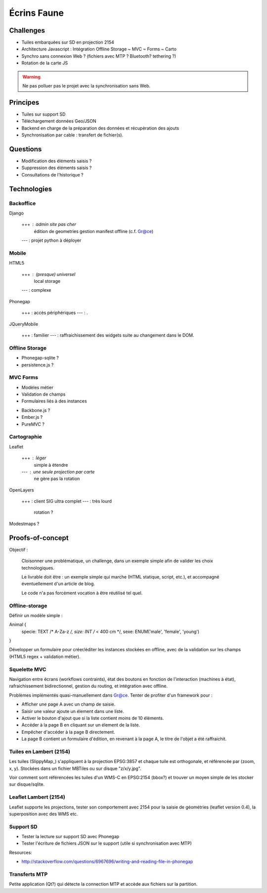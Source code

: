 ############
Écrins Faune
############

Challenges
==========

* Tuiles embarquées sur SD en projection 2154
* Architecture Javascript : Intégration Offline Storage ~ MVC ~ Forms ~ Carto
* Synchro sans connexion Web ? (fichiers avec MTP ? Bluetooth? tethering ?)
* Rotation de la carte JS

.. warning ::

    Ne pas polluer pas le projet avec la synchronisation sans Web. 

Principes
=========

* Tuiles sur support SD
* Téléchargement données Geo/JSON
* Backend en charge de la préparation des données et récupèration des ajouts
* Synchronisation par cable : transfert de fichier(s).

Questions
=========

* Modification des éléments saisis ?
* Suppression des éléments saisis ?
* Consultations de l'historique ?

Technologies
============


Backoffice
----------

Django

    +++ : admin site pas cher
          édition de geometries
          gestion manifest offline (c.f. Gr@ce)
    --- : projet python à déployer


Mobile
------

HTML5

    +++ : (presque) universel
          local storage
    --- : complexe

Phonegap

    +++ : accès périphériques
    --- : .

JQueryMobile

    +++ : familier
    --- : raffraichissement des widgets suite au changement dans le DOM.



Offline Storage
---------------

* Phonegap-sqlite ? 
* persistence.js ?


MVC Forms
---------

- Modèles métier
- Validation de champs
- Formulaires liés à des instances

* Backbone.js ?
* Ember.js ?
* PureMVC ?

Cartographie
------------

Leaflet

    +++ : léger
          simple à étendre
    --- : une seule projection par carte
          ne gère pas la rotation

OpenLayers

    +++ : client SIG ultra complet
    --- : très lourd
          rotation ?

Modestmaps ?

Proofs-of-concept
=================

Objectif : 

    Cloisonner une problématique, un challenge, dans un exemple simple afin de valider
    les choix technologiques.
    
    Le livrable doit être : un exemple simple qui marche (HTML statique, script, etc.),
    et accompagné éventuellement d'un article de blog.
    
    Le code n'a pas forcément vocation à être réutilisé tel quel.


Offline-storage
---------------

Définir un modèle simple : 

Animal {
  specie: TEXT /* A-Za-z */, 
  size: INT  /* < 400 cm */,
  sexe: ENUM('male', 'female', 'young')
}

Développer un formulaire pour créer/éditer les instances stockées en offline, avec 
de la validation sur les champs (HTML5 regex + validation métier).

Squelette MVC
-------------

Navigation entre écrans (workflows contraints), état des boutons en fonction de l'interaction (machines à état),
rafraichissement bidirectionnel, gestion du routing, et intégration avec offline.

Problèmes implémentés quasi-manuellement dans Gr@ce. Tenter de profiter d'un framework pour :

- Afficher une page A avec un champ de saisie.
- Saisir une valeur ajoute un élement dans une liste.
- Activer le bouton d'ajout que si la liste contient moins de 10 éléments.
- Accéder à la page B en cliquant sur un élement de la liste.
- Empêcher d'accéder à la page B directement.
- La page B contient un formulaire d'édition, en revenant à la page A, le titre de l'objet a
  été raffraichit.


Tuiles en Lambert (2154)
------------------------

Les tuiles (SlippyMap_) s'appliquent à la projection EPSG:3857 et chaque tuile est
orthogonale, et référencée par (zoom, x, y). Stockées dans un fichier MBTiles ou sur
disque "z/x/y.jpg".

Voir comment sont référencées les tuiles d'un WMS-C en EPSG:2154 (bbox?) et trouver 
un moyen simple de les stocker sur disque/sqlite.


Leaflet Lambert (2154)
----------------------

Leaflet supporte les projections, tester son comportement avec 2154 pour la 
saisie de géométries (leaflet version 0.4), la superposition avec des WMS etc.


Support SD
----------

* Tester la lecture sur support SD avec Phonegap
* Tester l'écriture de fichiers JSON sur le support (utile si synchronisation avec MTP)

Resources:

* http://stackoverflow.com/questions/6967696/writing-and-reading-file-in-phonegap


Transferts MTP
--------------

Petite application (Qt?) qui détecte la connection MTP et accède aux fichiers sur la partition.
